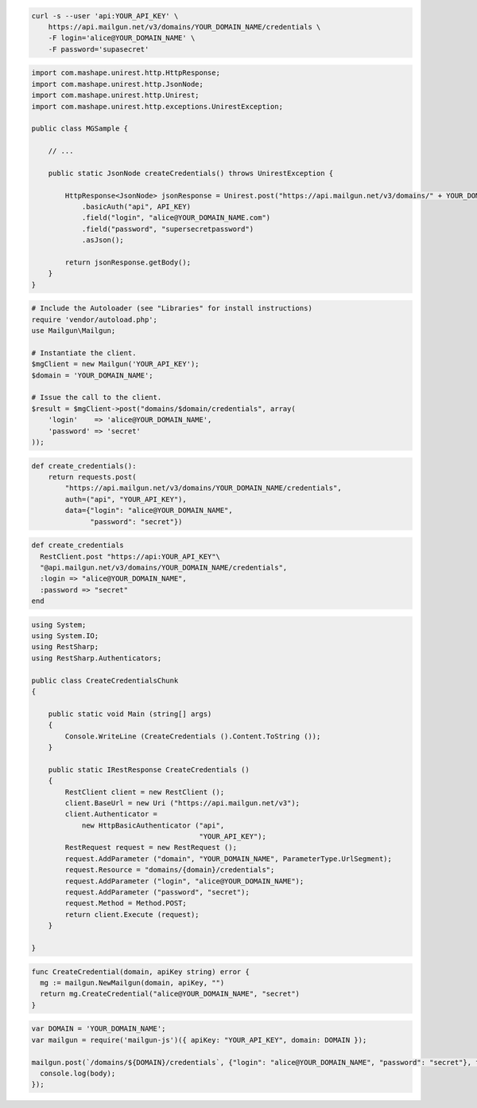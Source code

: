 
.. code-block:: bash

    curl -s --user 'api:YOUR_API_KEY' \
	https://api.mailgun.net/v3/domains/YOUR_DOMAIN_NAME/credentials \
	-F login='alice@YOUR_DOMAIN_NAME' \
	-F password='supasecret'

.. code-block:: java

 import com.mashape.unirest.http.HttpResponse;
 import com.mashape.unirest.http.JsonNode;
 import com.mashape.unirest.http.Unirest;
 import com.mashape.unirest.http.exceptions.UnirestException;
 
 public class MGSample {
 
     // ...
 
     public static JsonNode createCredentials() throws UnirestException {
 
         HttpResponse<JsonNode> jsonResponse = Unirest.post("https://api.mailgun.net/v3/domains/" + YOUR_DOMAIN_NAME +"/credentials")
             .basicAuth("api", API_KEY)
             .field("login", "alice@YOUR_DOMAIN_NAME.com")
             .field("password", "supersecretpassword")
             .asJson();
 
         return jsonResponse.getBody();
     }
 }

.. code-block:: php

  # Include the Autoloader (see "Libraries" for install instructions)
  require 'vendor/autoload.php';
  use Mailgun\Mailgun;

  # Instantiate the client.
  $mgClient = new Mailgun('YOUR_API_KEY');
  $domain = 'YOUR_DOMAIN_NAME';

  # Issue the call to the client.
  $result = $mgClient->post("domains/$domain/credentials", array(
      'login'    => 'alice@YOUR_DOMAIN_NAME',
      'password' => 'secret'
  ));

.. code-block:: py

 def create_credentials():
     return requests.post(
         "https://api.mailgun.net/v3/domains/YOUR_DOMAIN_NAME/credentials",
         auth=("api", "YOUR_API_KEY"),
         data={"login": "alice@YOUR_DOMAIN_NAME",
               "password": "secret"})

.. code-block:: rb

 def create_credentials
   RestClient.post "https://api:YOUR_API_KEY"\
   "@api.mailgun.net/v3/domains/YOUR_DOMAIN_NAME/credentials",
   :login => "alice@YOUR_DOMAIN_NAME",
   :password => "secret"
 end

.. code-block:: csharp

 using System;
 using System.IO;
 using RestSharp;
 using RestSharp.Authenticators;

 public class CreateCredentialsChunk
 {

     public static void Main (string[] args)
     {
         Console.WriteLine (CreateCredentials ().Content.ToString ());
     }

     public static IRestResponse CreateCredentials ()
     {
         RestClient client = new RestClient ();
         client.BaseUrl = new Uri ("https://api.mailgun.net/v3");
         client.Authenticator =
             new HttpBasicAuthenticator ("api",
                                         "YOUR_API_KEY");
         RestRequest request = new RestRequest ();
         request.AddParameter ("domain", "YOUR_DOMAIN_NAME", ParameterType.UrlSegment);
         request.Resource = "domains/{domain}/credentials";
         request.AddParameter ("login", "alice@YOUR_DOMAIN_NAME");
         request.AddParameter ("password", "secret");
         request.Method = Method.POST;
         return client.Execute (request);
     }

 }

.. code-block:: go

 func CreateCredential(domain, apiKey string) error {
   mg := mailgun.NewMailgun(domain, apiKey, "")
   return mg.CreateCredential("alice@YOUR_DOMAIN_NAME", "secret")
 }

.. code-block:: js

  var DOMAIN = 'YOUR_DOMAIN_NAME';
  var mailgun = require('mailgun-js')({ apiKey: "YOUR_API_KEY", domain: DOMAIN });

  mailgun.post(`/domains/${DOMAIN}/credentials`, {"login": "alice@YOUR_DOMAIN_NAME", "password": "secret"}, function (error, body) {
    console.log(body);
  });
